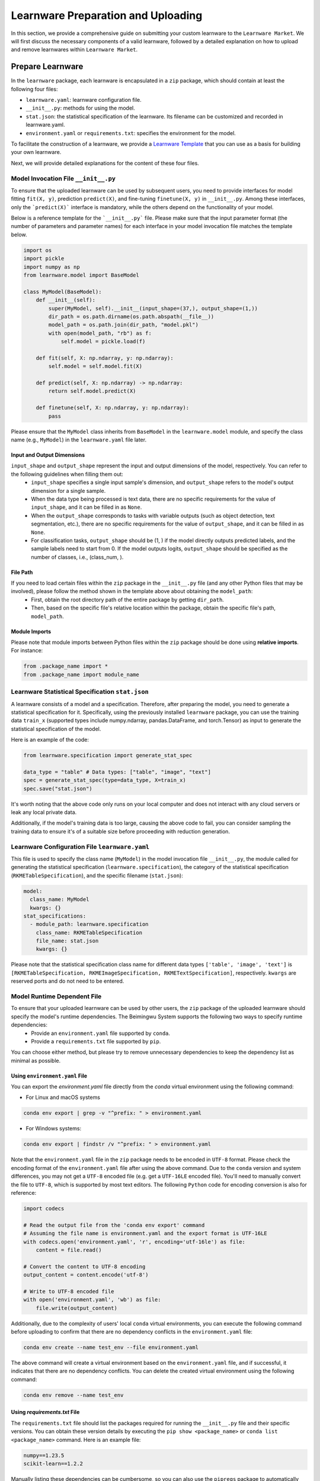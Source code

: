 .. _submit:
==========================================
Learnware Preparation and Uploading
==========================================

In this section, we provide a comprehensive guide on submitting your custom learnware to the ``Learnware Market``.
We will first discuss the necessary components of a valid learnware, followed by a detailed explanation on how to upload and remove learnwares within ``Learnware Market``.


Prepare Learnware
====================================

In the ``learnware`` package, each learnware is encapsulated in a ``zip`` package, which should contain at least the following four files:

- ``learnware.yaml``: learnware configuration file.
- ``__init__.py``: methods for using the model.
- ``stat.json``: the statistical specification of the learnware. Its filename can be customized and recorded in learnware.yaml.
- ``environment.yaml`` or ``requirements.txt``: specifies the environment for the model.

To facilitate the construction of a learnware, we provide a `Learnware Template <https://www.bmwu.cloud/static/learnware-template.zip>`_ that you can use as a basis for building your own learnware.

Next, we will provide detailed explanations for the content of these four files.

Model Invocation File ``__init__.py``
-------------------------------------

To ensure that the uploaded learnware can be used by subsequent users, you need to provide interfaces for model fitting ``fit(X, y)``, prediction ``predict(X)``, and fine-tuning ``finetune(X, y)`` in ``__init__.py``. Among these interfaces, only the ```predict(X)``` interface is mandatory, while the others depend on the functionality of your model. 

Below is a reference template for the ```__init__.py``` file. Please make sure that the input parameter format (the number of parameters and parameter names) for each interface in your model invocation file matches the template below.

.. code-block:: python

    import os
    import pickle
    import numpy as np
    from learnware.model import BaseModel

    class MyModel(BaseModel):
        def __init__(self):
            super(MyModel, self).__init__(input_shape=(37,), output_shape=(1,))
            dir_path = os.path.dirname(os.path.abspath(__file__))
            model_path = os.path.join(dir_path, "model.pkl")
            with open(model_path, "rb") as f:
                self.model = pickle.load(f)

        def fit(self, X: np.ndarray, y: np.ndarray):
            self.model = self.model.fit(X)

        def predict(self, X: np.ndarray) -> np.ndarray:
            return self.model.predict(X)

        def finetune(self, X: np.ndarray, y: np.ndarray):
            pass


Please ensure that the ``MyModel`` class inherits from ``BaseModel`` in the ``learnware.model`` module, and specify the class name (e.g., ``MyModel``) in the ``learnware.yaml`` file later. 

Input and Output Dimensions
^^^^^^^^^^^^^^^^^^^^^^^^^^^^

``input_shape`` and ``output_shape`` represent the input and output dimensions of the model, respectively. You can refer to the following guidelines when filling them out:
  - ``input_shape`` specifies a single input sample's dimension, and ``output_shape`` refers to the model's output dimension for a single sample.
  - When the data type being processed is text data, there are no specific requirements for the value of ``input_shape``, and it can be filled in as ``None``.
  - When the ``output_shape`` corresponds to tasks with variable outputs (such as object detection, text segmentation, etc.), there are no specific requirements for the value of ``output_shape``, and it can be filled in as ``None``.
  - For classification tasks, ``output_shape`` should be (1, ) if the model directly outputs predicted labels, and the sample labels need to start from 0. If the model outputs logits, ``output_shape`` should be specified as the number of classes, i.e., (class_num, ).

File Path
^^^^^^^^^^^^^^^^^^
If you need to load certain files within the ``zip`` package in the ``__init__.py`` file (and any other Python files that may be involved), please follow the method shown in the template above about obtaining the ``model_path``:
  - First, obtain the root directory path of the entire package by getting ``dir_path``.
  - Then, based on the specific file's relative location within the package, obtain the specific file's path, ``model_path``.

Module Imports
^^^^^^^^^^^^^^^^^^
Please note that module imports between Python files within the ``zip`` package should be done using **relative imports**. For instance:

.. code-block:: python

    from .package_name import *
    from .package_name import module_name


Learnware Statistical Specification ``stat.json``
---------------------------------------------------

A learnware consists of a model and a specification. Therefore, after preparing the model, you need to generate a statistical specification for it. Specifically, using the previously installed ``learnware`` package, you can use the training data ``train_x`` (supported types include numpy.ndarray, pandas.DataFrame, and torch.Tensor) as input to generate the statistical specification of the model.

Here is an example of the code:

.. code-block:: python

    from learnware.specification import generate_stat_spec

    data_type = "table" # Data types: ["table", "image", "text"]
    spec = generate_stat_spec(type=data_type, X=train_x)
    spec.save("stat.json")

It's worth noting that the above code only runs on your local computer and does not interact with any cloud servers or leak any local private data.

Additionally, if the model's training data is too large, causing the above code to fail, you can consider sampling the training data to ensure it's of a suitable size before proceeding with reduction generation.


Learnware Configuration File ``learnware.yaml``
-------------------------------------------------

This file is used to specify the class name (``MyModel``) in the model invocation file ``__init__.py``, the module called for generating the statistical specification (``learnware.specification``), the category of the statistical specification (``RKMETableSpecification``), and the specific filename (``stat.json``):

.. code-block:: yaml

    model:
      class_name: MyModel
      kwargs: {}
    stat_specifications:
      - module_path: learnware.specification
        class_name: RKMETableSpecification
        file_name: stat.json
        kwargs: {}

Please note that the statistical specification class name for different data types ``['table', 'image', 'text']`` is ``[RKMETableSpecification, RKMEImageSpecification, RKMETextSpecification]``, respectively. ``kwargs`` are reserved ports and do not need to be entered.

Model Runtime Dependent File
--------------------------------------------

To ensure that your uploaded learnware can be used by other users, the ``zip`` package of the uploaded learnware should specify the model's runtime dependencies. The Beimingwu System supports the following two ways to specify runtime dependencies:
  - Provide an ``environment.yaml`` file supported by ``conda``.
  - Provide a ``requirements.txt`` file supported by ``pip``.

You can choose either method, but please try to remove unnecessary dependencies to keep the dependency list as minimal as possible.

Using ``environment.yaml`` File
^^^^^^^^^^^^^^^^^^^^^^^^^^^^^^^^^^^^

You can export the `environment.yaml` file directly from the `conda` virtual environment using the following command:

- For Linux and macOS systems

.. code-block:: bash
    
    conda env export | grep -v "^prefix: " > environment.yaml

- For Windows systems:

.. code-block:: bash
    
    conda env export | findstr /v "^prefix: " > environment.yaml

Note that the ``environment.yaml`` file in the ``zip`` package needs to be encoded in ``UTF-8`` format. Please check the encoding format of the ``environment.yaml`` file after using the above command. Due to the ``conda`` version and system differences, you may not get a ``UTF-8`` encoded file (e.g. get a ``UTF-16LE`` encoded file). You'll need to manually convert the file to ``UTF-8``, which is supported by most text editors. The following ``Python`` code for encoding conversion is also for reference:

.. code-block:: python

    import codecs

    # Read the output file from the 'conda env export' command
    # Assuming the file name is environment.yaml and the export format is UTF-16LE
    with codecs.open('environment.yaml', 'r', encoding='utf-16le') as file:
        content = file.read()

    # Convert the content to UTF-8 encoding
    output_content = content.encode('utf-8')

    # Write to UTF-8 encoded file
    with open('environment.yaml', 'wb') as file:
        file.write(output_content)


Additionally, due to the complexity of users' local ``conda`` virtual environments, you can execute the following command before uploading to confirm that there are no dependency conflicts in the ``environment.yaml`` file:

.. code-block:: bash
    
    conda env create --name test_env --file environment.yaml

The above command will create a virtual environment based on the ``environment.yaml`` file, and if successful, it indicates that there are no dependency conflicts. You can delete the created virtual environment using the following command:

.. code-block:: bash

    conda env remove --name test_env

Using `requirements.txt` File
^^^^^^^^^^^^^^^^^^^^^^^^^^^^^^^^^^^^

The ``requirements.txt`` file should list the packages required for running the ``__init__.py`` file and their specific versions. You can obtain these version details by executing the ``pip show <package_name>`` or ``conda list <package_name>`` command. Here is an example file:

.. code-block:: text

    numpy==1.23.5
    scikit-learn==1.2.2

Manually listing these dependencies can be cumbersome, so you can also use the ``pipreqs`` package to automatically scan your entire project and export the packages used along with their specific versions (though some manual verification may be required):

.. code-block:: bash

    pip install pipreqs
    pipreqs ./  # Run this command in the project's root directory

Please note that if you use the ``requirements.txt`` file to specify runtime dependencies, the system will by default install these dependencies in a ``conda`` virtual environment running ``Python 3.8`` during the learnware deployment.

Furthermore, for version-sensitive packages like ``torch``, it's essential to specify package versions in the ``requirements.txt`` file to ensure successful deployment of the uploaded learnware on other machines.

Upload Learnware
==================================

After preparing the four required files mentioned above, you can bundle them into your own learnware ``zip`` package.

Prepare Sematic Specifcation
-----------------------------

The semantic specification succinctly describes the features of your task and model. For uploading learnware ``zip`` package, the user need to prepare the semantic specification. Here is an example of a "Table Data" for a "Classification Task":

.. code-block:: python

    from learnware.specification import generate_semantic_spec

    # Prepare input description when data_type="Table"
    input_description = {
        "Dimension": 5,
        "Description": {
            "0": "age",
            "1": "weight",
            "2": "body length",
            "3": "animal type",
            "4": "claw length"
        },
    }

    # Prepare output description when task_type in ["Classification", "Regression"]
    output_description = {
        "Dimension": 3,
        "Description": {
            "0": "cat",
            "1": "dog",
            "2": "bird",
        },
    }

    # Create semantic specification
    semantic_spec = generate_semantic_spec(
        name="learnware_example",
        description="Just an example for uploading learnware",
        data_type="Table",
        task_type="Classification",
        library_type="Scikit-learn",
        scenarios=["Business", "Financial"],
        license="MIT",
        input_description=input_description,
        output_description=output_description,
    )

For more details, please refer to :ref:`semantic specification<components/spec:Semantic Specification>`, 

Uploading
--------------

you can effortlessly upload your learnware to the ``Learnware Market`` as follows.

.. code-block:: python

    from learnware.market import BaseChecker
    from learnware.market import instantiate_learnware_market

    # instantiate a demo market
    demo_market = instantiate_learnware_market(market_id="demo", name="hetero", rebuild=True) 

    # upload the learnware into the market
    learnware_id, learnware_status = demo_market.add_learnware(zip_path, semantic_spec) 
    
    # assert whether the learnware passed the check and was uploaded successfully.
    assert learnware_status != BaseChecker.INVALID_LEARNWARE, "Insert learnware failed!"

Here, ``zip_path`` refers to the directory of your learnware ``zip`` package. ``learnware_id`` indicates the id assigned by ``Learnware Market``, and the ``learnware_status`` indicates the check status for learnware.

.. note:: 
    The learnware ``zip`` package uploaded into ``LearnwareMarket`` will be checked semantically and statistically, and ``add_learnware`` will return the concrete check status. The check status ``BaseChecker.INVALID_LEARNWARE`` indicates the learnware did not pass the check. For more details about learnware checker, please refer to `Learnware Market <../components/market.html#easy-checker>`_

Remove Learnware
==================

As administrators of the ``Learnware Market``, it's crucial to remove learnwares that exhibit suspicious uploading motives.
Once you have the necessary permissions and approvals, you can use the following code to remove a learnware 
from the ``Learnware Market``:

.. code-block:: python

    demo_market.delete_learnware(learnware_id)

Here,  ``learnware_id`` is a string that refers to the market ID of the learnware to be removed.
